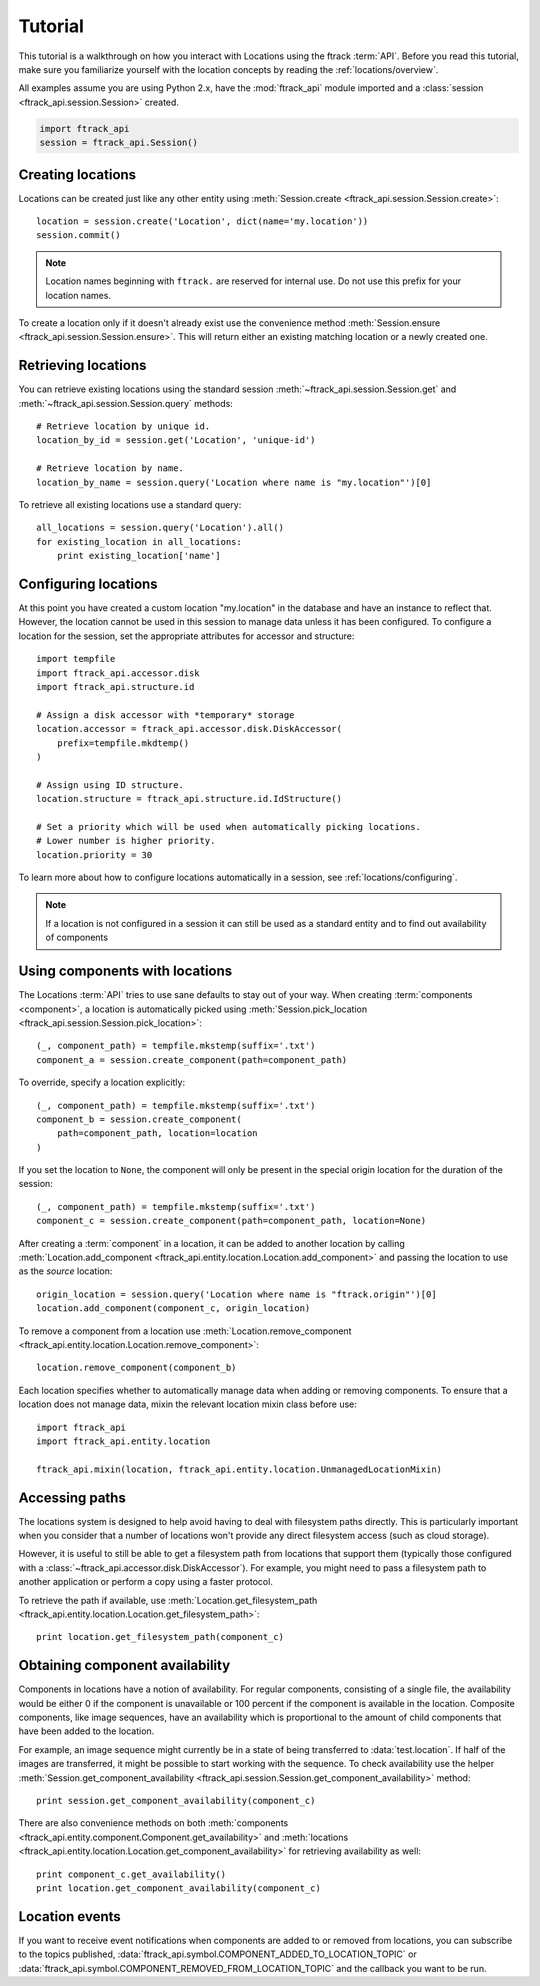 ..
    :copyright: Copyright (c) 2014 ftrack

.. _locations/tutorial:

********
Tutorial
********

This tutorial is a walkthrough on how you interact with Locations using the 
ftrack :term:`API`. Before you read this tutorial, make sure you familiarize
yourself with the location concepts by reading the :ref:`locations/overview`.

All examples assume you are using Python 2.x, have the :mod:`ftrack_api`
module imported and a :class:`session <ftrack_api.session.Session>` created.

.. code-block:: python

    import ftrack_api
    session = ftrack_api.Session()

.. _locations/creating-locations:

Creating locations
==================

Locations can be created just like any other entity using
:meth:`Session.create <ftrack_api.session.Session.create>`::

    location = session.create('Location', dict(name='my.location'))
    session.commit()

.. note:: 
    Location names beginning with ``ftrack.`` are reserved for internal use. Do
    not use this prefix for your location names.

To create a location only if it doesn't already exist use the convenience 
method :meth:`Session.ensure <ftrack_api.session.Session.ensure>`. This will return
either an existing matching location or a newly created one.

Retrieving locations
====================

You can retrieve existing locations using the standard session
:meth:`~ftrack_api.session.Session.get` and
:meth:`~ftrack_api.session.Session.query` methods::

    # Retrieve location by unique id.
    location_by_id = session.get('Location', 'unique-id')

    # Retrieve location by name.
    location_by_name = session.query('Location where name is "my.location"')[0]

To retrieve all existing locations use a standard query::

    all_locations = session.query('Location').all()
    for existing_location in all_locations:
        print existing_location['name']

Configuring locations
=====================

At this point you have created a custom location "my.location" in the database
and have an instance to reflect that. However, the location cannot be used in
this session to manage  data unless it has been configured. To configure a
location for the session, set the appropriate attributes for accessor and
structure::

    import tempfile
    import ftrack_api.accessor.disk
    import ftrack_api.structure.id

    # Assign a disk accessor with *temporary* storage
    location.accessor = ftrack_api.accessor.disk.DiskAccessor(
        prefix=tempfile.mkdtemp()
    )

    # Assign using ID structure.
    location.structure = ftrack_api.structure.id.IdStructure()

    # Set a priority which will be used when automatically picking locations.
    # Lower number is higher priority.
    location.priority = 30

To learn more about how to configure locations automatically in a session, see
:ref:`locations/configuring`.

.. note::

    If a location is not configured in a session it can still be used as a
    standard entity and to find out availability of components

Using components with locations
===============================

The Locations :term:`API` tries to use sane defaults to stay out of your way.
When creating :term:`components <component>`, a location is automatically picked
using :meth:`Session.pick_location <ftrack_api.session.Session.pick_location>`::

    (_, component_path) = tempfile.mkstemp(suffix='.txt')
    component_a = session.create_component(path=component_path)

To override, specify a location explicitly::

    (_, component_path) = tempfile.mkstemp(suffix='.txt')
    component_b = session.create_component(
        path=component_path, location=location
    )

If you set the location to ``None``, the component will only be present in the
special origin location for the duration of the session::

    (_, component_path) = tempfile.mkstemp(suffix='.txt')
    component_c = session.create_component(path=component_path, location=None)

After creating a :term:`component` in a location, it can be added to another
location by calling :meth:`Location.add_component
<ftrack_api.entity.location.Location.add_component>` and passing the location to
use as the *source* location::

    origin_location = session.query('Location where name is "ftrack.origin"')[0]
    location.add_component(component_c, origin_location)

To remove a component from a location use :meth:`Location.remove_component
<ftrack_api.entity.location.Location.remove_component>`::

    location.remove_component(component_b)

Each location specifies whether to automatically manage data when adding or
removing components. To ensure that a location does not manage data, mixin the
relevant location mixin class before use::

    import ftrack_api
    import ftrack_api.entity.location

    ftrack_api.mixin(location, ftrack_api.entity.location.UnmanagedLocationMixin)

Accessing paths
===============

The locations system is designed to help avoid having to deal with filesystem
paths directly. This is particularly important when you consider that a number
of locations won't provide any direct filesystem access (such as cloud storage).

However, it is useful to still be able to get a filesystem path from locations
that support them (typically those configured with a
:class:`~ftrack_api.accessor.disk.DiskAccessor`). For example, you might need to
pass a filesystem path to another application or perform a copy using a faster
protocol.

To retrieve the path if available, use :meth:`Location.get_filesystem_path
<ftrack_api.entity.location.Location.get_filesystem_path>`::

    print location.get_filesystem_path(component_c)

Obtaining component availability
================================

Components in locations have a notion of availability. For regular components,
consisting of a single file, the availability would be either 0 if the 
component is unavailable or 100 percent if the component is available in the 
location. Composite components, like image sequences, have an availability 
which is proportional to the amount of child components that have been added to 
the location. 

For example, an image sequence might currently be in a state of being 
transferred to :data:`test.location`. If half of the images are transferred,  it
might be possible to start working with the sequence. To check availability use
the helper :meth:`Session.get_component_availability
<ftrack_api.session.Session.get_component_availability>` method::

    print session.get_component_availability(component_c)

There are also convenience methods on both :meth:`components
<ftrack_api.entity.component.Component.get_availability>` and :meth:`locations
<ftrack_api.entity.location.Location.get_component_availability>` for
retrieving availability as well::

    print component_c.get_availability()
    print location.get_component_availability(component_c)

Location events
===============

If you want to receive event notifications when components are added to or 
removed from locations, you can subscribe to the topics published,
:data:`ftrack_api.symbol.COMPONENT_ADDED_TO_LOCATION_TOPIC` or
:data:`ftrack_api.symbol.COMPONENT_REMOVED_FROM_LOCATION_TOPIC` and the callback
you want to be run.
